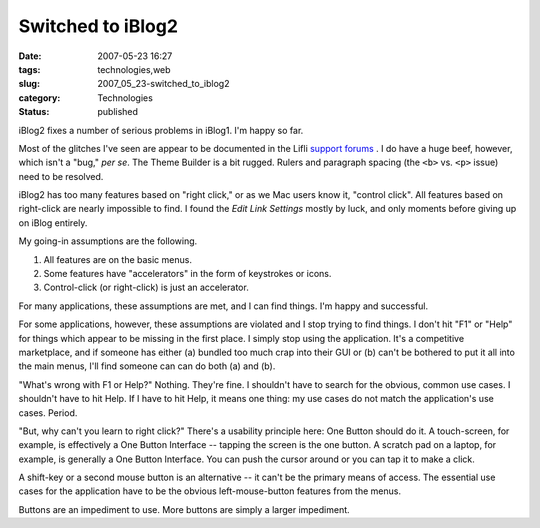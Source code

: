 Switched to iBlog2
==================

:date: 2007-05-23 16:27
:tags: technologies,web
:slug: 2007_05_23-switched_to_iblog2
:category: Technologies
:status: published







iBlog2 fixes a number of serious problems in iBlog1.  I'm happy so far.



Most of the glitches I've seen are appear to be documented in the Lifli `support forums <http://www.lifli.com/Support/index.html>`_ .  I do have a huge beef, however, which isn't a "bug," :emphasis:`per se`.  The Theme Builder is a bit rugged.  Rulers and paragraph spacing (the ``<b>`` vs. ``<p>`` issue) need to be resolved.



iBlog2 has too many features based on "right click," or as we Mac users know it, "control click".  All features based on right-click are nearly impossible to find.  I found the :emphasis:`Edit Link Settings`  mostly by luck, and only moments before giving up on iBlog entirely.  



My going-in assumptions are the following.



1.  All features are on the basic menus.



2.  Some features have "accelerators" in the form of keystrokes or icons.



3.  Control-click (or right-click) is just an accelerator.



For many applications, these assumptions are met, and I can find things.  I'm happy and successful.



For some applications, however, these assumptions are violated and I stop trying to find things.  I don't hit "F1" or "Help" for things which appear to be missing in the first place.  I simply stop using the application.  It's a competitive marketplace, and if someone has either (a) bundled too much crap into their GUI or (b) can't be bothered to put it all into the main menus, I'll find someone can can do both (a) and (b).



"What's wrong with F1 or Help?"  Nothing.  They're fine.  I shouldn't have to search for the obvious, common use cases.  I shouldn't have to hit Help.  If I have to hit Help, it means one thing: my use cases do not match the application's use cases.  Period.



"But, why can't you learn to right click?"  There's a usability principle here: One Button should do it.  A touch-screen, for example, is effectively a One Button Interface -- tapping the screen is the one button.  A scratch pad on a laptop, for example, is generally a One Button Interface.  You can push the cursor around or you can tap it to make a click.



A shift-key or a second mouse button is an alternative -- it can't be the primary means of access.  The essential use cases for the application have to be the obvious left-mouse-button features from the menus.



Buttons are an impediment to use.  More buttons are simply a larger impediment.




